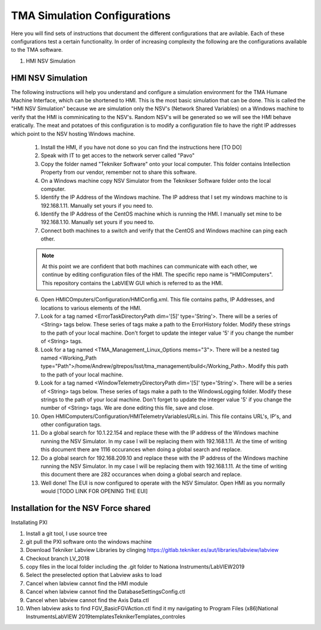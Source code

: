 *****************************
TMA Simulation Configurations
*****************************

Here you will find sets of instructions that document the different configurations that are avilable. Each of these configurations test a certain functionality. In order of increasing complexity the following are the configurations available to the TMA software.

1. HMI NSV Simulation

HMI NSV Simulation
==================
The following instructions will help you understand and configure a simulation environment for the TMA Humane Machine Interface, which can be shortened to HMI. This is the most basic simulation that can be done. This is called the "HMI NSV Simulation" because we are simulation only the NSV's (Network Shared Variables) on a Windows machine to verify that the HMI is comminicating to the NSV's. Random NSV's will be generated so we will see the HMI behave eratically. The meat and potatoes of this configuration is to modify a configuration file to have the right IP addresses which point to the NSV hosting Windows machine. 

	1. Install the HMI, if you have not done so you can find the instructions here [TO DO]
	#. Speak with IT to get acces to the network server called "Pavo"
	#. Copy the folder named "Tekniker Software" onto your local computer. This folder contains Intellection Property from our vendor, remember not to share this software.
	#. On a Windows machine copy NSV Simulator from the Teknikser Software folder onto the local computer.
	#. Identify the IP Address of the Windows machine. The IP address that I set my windows machine to is 192.168.1.11. Manually set yours if you need to.
	#. Identify the IP Address of the CentOS machine which is running the HMI. I manually set mine to be 192.168.1.10. Manually set yours if you need to. 
	#. Connect both machines to a switch and verify that the CentOS and Windows machine can ping each other. 

	.. note:: At this point we are confident that both machines can communicate with each other, we continue by editing configuration files of the HMI. The specific repo name is "HMIComputers". This repository contains the LabVIEW GUI which is referred to as the HMI.

	6. Open HMICOmputers/Configuration/HMIConfig.xml. This file contains paths, IP Addresses, and locations to various elements of the HMI. 

	#. Look for a tag named <ErrorTaskDirectoryPath dim='[5]' type='String'>. There will be a series of <String> tags below. These series of tags make a path to the ErrorHistory folder. Modify these strings to the path of your local machine. Don't forget to update the integer value '5' if you change the number of <String> tags.
	#. Look for a tag named <TMA_Management_Linux_Options mems="3">. There will be a nested tag named <Working_Path type="Path">/home/Andrew/gitrepos/lsst/tma_management/build</Working_Path>. Modify this path to the path of your local machine.
	#. Look for a tag named <WindowTelemetryDirectoryPath dim='[5]' type='String'>. There will be a series of <String> tags below. These series of tags make a path to the WindowsLogging folder. Modify these strings to the path of your local machine. Don't forget to update the integer value '5' if you change the number of <String> tags. We are done editing this file, save and close. 

	#. Open HMIComputers/Configuration/HMITelemetryVariablesURLs.ini. This file contains URL's, IP's, and other configuration tags.
	#. Do a global search for 10.1.22.154 and replace these with the IP address of the Windows machine running the NSV Simulator. In my case I will be replacing them with 192.168.1.11. At the time of writing this document there are 1116 occurances when doing a global search and replace. 
	#. Do a global search for 192.168.209.10 and replace these with the IP address of the Windows machine running the NSV Simulator. In my case I will be replacing them with 192.168.1.11. At the time of writing this document there are 282 occurances when doing a global search and replace.

	#. Well done! The EUI is now configured to operate with the NSV Simulator. Open HMI as you normally would [TODO LINK FOR OPENING THE EUI]

Installation for the NSV Force shared 
=====================================

Installating PXI

1) Install a git tool, I use source tree
2) git pull the PXI software onto the windows machine
3) Download Tekniker Labview Libraries by clinging https://gitlab.tekniker.es/aut/libraries/labview/labview
4) Checkout branch LV_2018
5) copy files in the local folder including the .git folder to Nationa Instruments/LabVIEW2019
6) Select the preselected option that Labview asks to load
7) Cancel when labview cannot find the HMI module
8) Cancel when labview cannot find the DatabaseSettingsConfig.ctl
9) Cancel when labview cannot find the Axis Data.ctl
10) When labview asks to find FGV_BasicFGVAction.ctl find it my navigating to Program Files (x86)\National Instruments\LabVIEW 2019\templates\TeknikerTemplates\_controles
